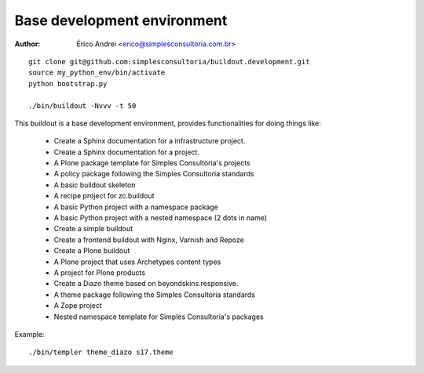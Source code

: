 Base development environment
==============================

:Author:
   Érico Andrei <erico@simplesconsultoria.com.br>

::

    git clone git@github.com:simplesconsultoria/buildout.development.git
    source my_python_env/bin/activate
    python bootstrap.py

    ./bin/buildout -Nvvv -t 50
    

This buildout is a base development environment, provides functionalities for doing things like:


  *  Create a Sphinx documentation for a infrastructure project.
  *  Create a Sphinx documentation for a project.
  *  A Plone package template for Simples Consultoria's projects
  *  A policy package following the Simples Consultoria standards
  *  A basic buildout skeleton
  *  A recipe project for zc.buildout
  *  A basic Python project with a namespace package
  *  A basic Python project with a nested namespace (2 dots in name)
  *  Create a simple buildout
  *  Create a frontend buildout with Nginx, Varnish and Repoze
  *  Create a Plone buildout
  *  A Plone project that uses Archetypes content types
  *  A project for Plone products
  *  Create a Diazo theme based on beyondskins.responsive.
  *  A theme package following the Simples Consultoria standards
  *  A Zope project
  *  Nested namespace template for Simples Consultoria's packages


Example::

  ./bin/templer theme_diazo s17.theme
